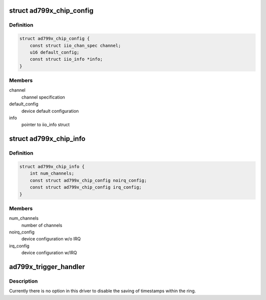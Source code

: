 .. -*- coding: utf-8; mode: rst -*-
.. src-file: drivers/iio/adc/ad799x.c

.. _`ad799x_chip_config`:

struct ad799x_chip_config
=========================

.. c:type:: struct ad799x_chip_config

    chip specific information

.. _`ad799x_chip_config.definition`:

Definition
----------

.. code-block:: c

    struct ad799x_chip_config {
        const struct iio_chan_spec channel;
        u16 default_config;
        const struct iio_info *info;
    }

.. _`ad799x_chip_config.members`:

Members
-------

channel
    channel specification

default_config
    device default configuration

info
    pointer to iio_info struct

.. _`ad799x_chip_info`:

struct ad799x_chip_info
=======================

.. c:type:: struct ad799x_chip_info

    chip specific information

.. _`ad799x_chip_info.definition`:

Definition
----------

.. code-block:: c

    struct ad799x_chip_info {
        int num_channels;
        const struct ad799x_chip_config noirq_config;
        const struct ad799x_chip_config irq_config;
    }

.. _`ad799x_chip_info.members`:

Members
-------

num_channels
    number of channels

noirq_config
    device configuration w/o IRQ

irq_config
    device configuration w/IRQ

.. _`ad799x_trigger_handler`:

ad799x_trigger_handler
======================

.. c:function:: irqreturn_t ad799x_trigger_handler(int irq, void *p)

    :param int irq:
        *undescribed*

    :param void \*p:
        *undescribed*

.. _`ad799x_trigger_handler.description`:

Description
-----------

Currently there is no option in this driver to disable the saving of
timestamps within the ring.

.. This file was automatic generated / don't edit.

